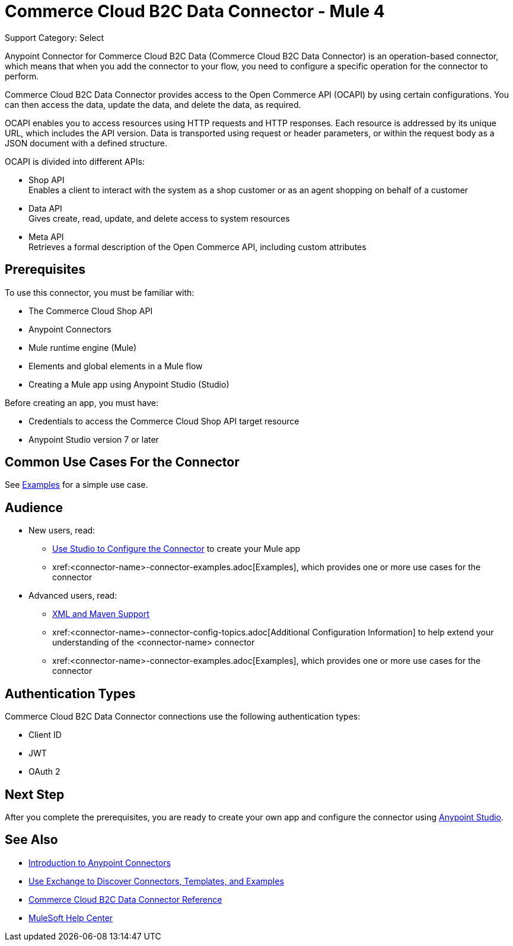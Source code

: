 = Commerce Cloud B2C Data Connector - Mule 4

Support Category: Select


Anypoint Connector for Commerce Cloud B2C Data (Commerce Cloud B2C Data Connector) is an operation-based connector, which means that when you add the connector to your flow, you need to configure a specific operation for the connector to perform. 

Commerce Cloud B2C Data Connector provides access to the Open Commerce API (OCAPI) by using certain configurations. You can then access the data, update the data, and delete the data, as required.

OCAPI enables you to access resources using HTTP requests and HTTP responses. Each resource is addressed by its unique URL, which includes the API version. Data is transported using request or header parameters, or within the request body as a JSON document with a defined structure. 

OCAPI is divided into different APIs: 

* Shop API +
Enables a client to interact with the system as a shop customer or as an agent shopping on behalf of a customer
* Data API +
Gives create, read, update, and delete access to system resources
* Meta API +
Retrieves a formal description of the Open Commerce API, including custom attributes

== Prerequisites

To use this connector, you must be familiar with:

* The Commerce Cloud Shop API
* Anypoint Connectors
* Mule runtime engine (Mule)
* Elements and global elements in a Mule flow
* Creating a Mule app using Anypoint Studio (Studio)

Before creating an app, you must have:

* Credentials to access the Commerce Cloud Shop API target resource
* Anypoint Studio version 7 or later

== Common Use Cases For the Connector

See xref:shop-api-connector-examples.adoc[Examples] for a simple use case.

== Audience

* New users, read:
** xref:commerce-cloud-b2c-data-connector-studio.adoc[Use Studio to Configure the Connector] to create your Mule app 
** xref:<connector-name>-connector-examples.adoc[Examples], which provides one or more use cases for the connector

* Advanced users, read:
** xref:commerce-cloud-b2c-data-connector-xml-maven.adoc[XML and Maven Support]
** xref:<connector-name>-connector-config-topics.adoc[Additional Configuration Information] to help extend your understanding of the <connector-name> connector
** xref:<connector-name>-connector-examples.adoc[Examples], which provides one or more use cases for the connector

== Authentication Types

Commerce Cloud B2C Data Connector connections use the following authentication types:

* Client ID
* JWT 
* OAuth 2

== Next Step

After you complete the prerequisites, you are ready to create your own app and configure the connector using
xref:commerce-cloud-b2c-data-connector-studio.adoc[Anypoint Studio].

== See Also

* xref:connectors::introduction/introduction-to-anypoint-connectors.adoc[Introduction to Anypoint Connectors]
* xref:connectors::introduction/intro-use-exchange.adoc[Use Exchange to Discover Connectors, Templates, and Examples]
* xref:commerce-cloud-b2c-data-connector-reference.adoc[Commerce Cloud B2C Data Connector Reference]
* https://help.mulesoft.com[MuleSoft Help Center]